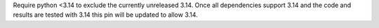 Require python <3.14 to exclude the currently unreleased 3.14. Once all dependencies support 3.14 and the code and results are tested with 3.14 this pin will be updated to allow 3.14.
